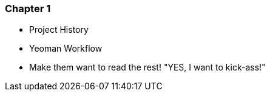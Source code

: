 === Chapter 1

  - Project History
  - Yeoman Workflow
  - Make them want to read the rest! "YES, I want to kick-ass!"